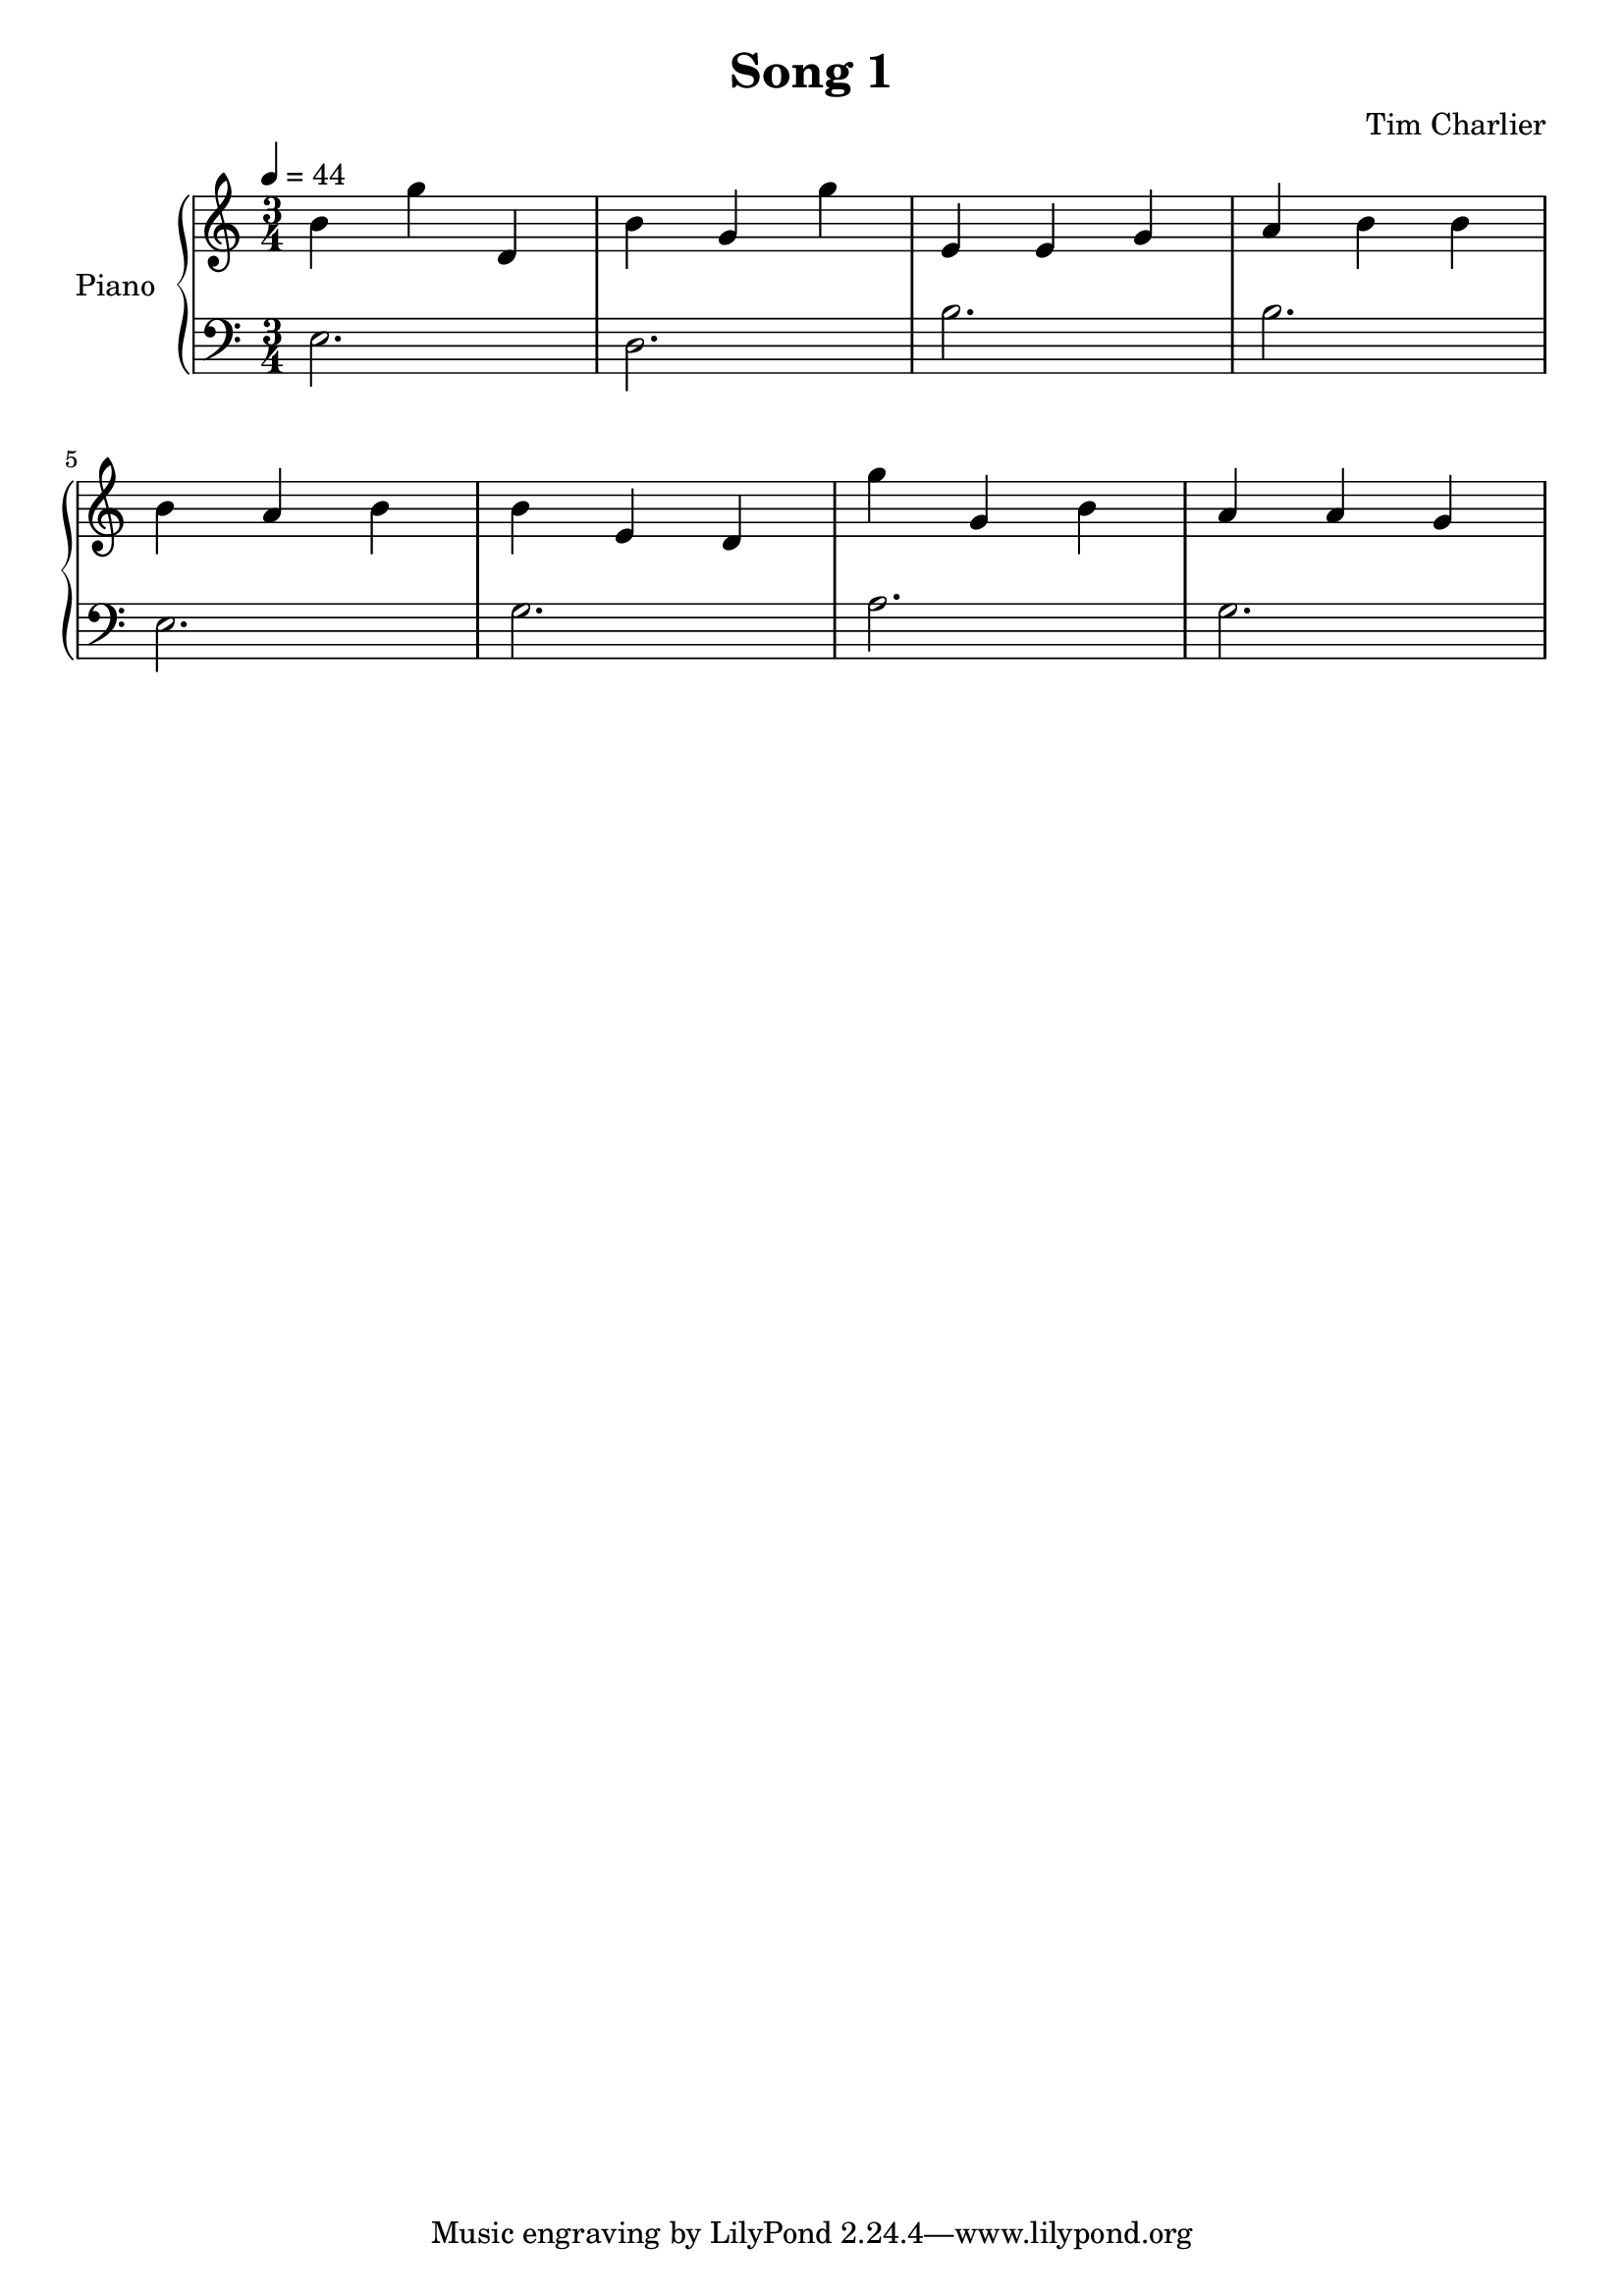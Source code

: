 
\header {
  title = "Song 1"
  composer = "Tim Charlier"
}

upper = \fixed c' {
  \clef treble
  \key a \minor
  \time 3/4
  \tempo 4 = 44

  b4 g'4 d4 
  b4 g4 g'4 
  e4 e4 g4 
  a4 b4 b4 
  \break
  b4 a4 b4 
  b4 e4 d4 
  g'4 g4 b4 
  a4 a4 g4 
  \break

}

lower = \fixed c {
  \clef bass
  \key a \minor
  \time 3/4
  \tempo 4 = 44

  e2.
  d2.
  b2.
  b2.
  \break
  e2.
  g2.
  a2.
  g2.
  \break

}

\score {
  \new PianoStaff \with { instrumentName = "Piano" }
  <<
    \new Staff = "upper" \upper
    \new Staff = "lower" \lower
  >>
  \layout { }
  \midi { }
}
    